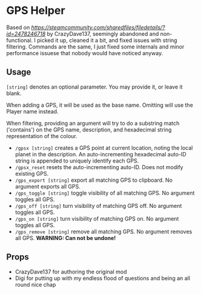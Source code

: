 * GPS Helper

Based on
[[GPSHelper][https://steamcommunity.com/sharedfiles/filedetails/?id=2478246718]]
by CrazyDave137, seemingly abandoned and non-functional. I picked it up, cleaned
it a bit, and fixed issues with string filtering. Commands are the same, I just
fixed some internals and minor performance issuese that nobody would have
noticed anyway.

** Usage

=[string]= denotes an optional parameter. You may provide it, or leave it blank.

When adding a GPS, it will be used as the base name. Omitting will use the
Player name instead.

When filtering, providing an argument will try to do a substring match
('contains') on the GPS name, description, and hexadecimal string representation
of the colour.

- =/gpsx [string]= creates a GPS point at current location, noting the local
  planet in the description. An auto-incrementing hexadecimal auto-ID string is
  appended to uniquely identify each GPS.
- =/gpsx_reset= resets the auto-incrementing auto-ID. Does not modify existing GPS.
- =/gps_export [string]= export all matching GPS to clipboard. No argument exports all GPS.
- =/gps_toggle [string]= toggle visibility of all matching GPS. No argument toggles all GPS.
- =/gps_off [string]= turn visibility of matching GPS off. No argument toggles all GPS.
- =/gps_on [string]= turn visibility of matching GPS on. No argument toggles all GPS.
- =/gps_remove [string]= remove all matching GPS. No argument removes all GPS. *WARNING: Can not be undone!*

** Props

- CrazyDave137 for authoring the original mod
- Digi for putting up with my endless flood of questions and being an all round nice chap
